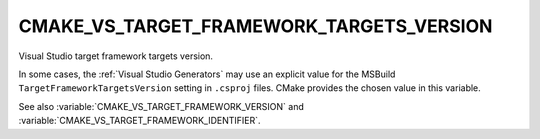 CMAKE_VS_TARGET_FRAMEWORK_TARGETS_VERSION
-----------------------------------------

.. versionadded:: 3.22

Visual Studio target framework targets version.

In some cases, the :ref:`Visual Studio Generators` may use an explicit value
for the MSBuild ``TargetFrameworkTargetsVersion`` setting in ``.csproj`` files.
CMake provides the chosen value in this variable.

See also :variable:`CMAKE_VS_TARGET_FRAMEWORK_VERSION` and
:variable:`CMAKE_VS_TARGET_FRAMEWORK_IDENTIFIER`.
